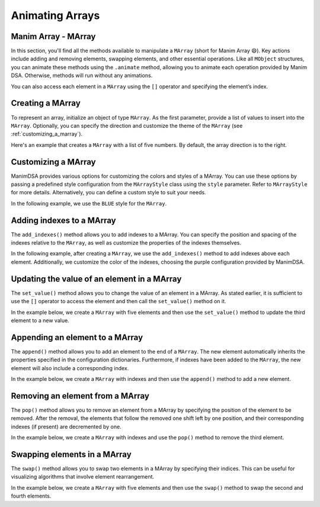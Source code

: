Animating Arrays
================

Manim Array - MArray
--------------------

In this section, you'll find all the methods available to manipulate a ``MArray`` (short for Manim Array 😄).
Key actions include adding and removing elements, swapping elements, and other essential operations. Like all ``MObject`` structures, you can animate these methods using the ``.animate`` method, allowing you to animate each operation provided by Manim DSA.
Otherwise, methods will run without any animations.

You can also access each element in a ``MArray`` using the ``[]`` operator and specifying the element’s index.

Creating a MArray
------------------

To represent an array, initialize an object of type ``MArray``. As the first parameter, provide a list of values to insert into the ``MArray``. Optionally, you can specify the direction and customize the theme of the ``MArray`` (see :ref:`customizing_a_marray`).

Here's an example that creates a ``MArray`` with a list of five numbers. By default, the array direction is to the right.

.. manim:: Creation
    :quality: high

    from manim_dsa import *

    class Creation(Scene):
        def construct(self):
            mArray = MArray([1, 2, 3, 4, 5])
            self.play(Create(mArray))
            self.wait()

.. _customizing_a_marray:

Customizing a MArray
--------------------

ManimDSA provides various options for customizing the colors and styles of a MArray. You can use these options by passing a predefined style configuration from the ``MArrayStyle`` class using the ``style`` parameter. Refer to ``MArrayStyle`` for more details. Alternatively, you can define a custom style to suit your needs.

In the following example, we use the ``BLUE`` style for the ``MArray``.

.. manim:: CustomCreation
    :quality: high

    from manim_dsa import *

    class CustomCreation(Scene):
        def construct(self):
            mArray = MArray(
                [1, 2, 3, 4, 5],
                style=MArrayStyle.BLUE
            )
            self.play(Create(mArray))
            self.wait()

Adding indexes to a MArray
--------------------------

The ``add_indexes()`` method allows you to add indexes to a MArray. You can specify the position and spacing of the indexes relative to the ``MArray``, as well as customize the properties of the indexes themselves.

In the following example, after creating a ``MArray``, we use the ``add_indexes()`` method to add indexes above each element. Additionally, we customize the color of the indexes, choosing the purple configuration provided by ManimDSA.

.. manim:: AddIndexes
    :quality: high

    from manim_dsa import *

    class AddIndexes(Scene):
        def construct(self):
            mArray = (
                MArray(
                    [1, 2, 3, 4, 5],
                    style=MArrayStyle.PURPLE
                )
                .add_indexes()
            )
            self.play(Create(mArray))
            self.wait()


Updating the value of an element in a MArray
--------------------------------------------
The ``set_value()`` method allows you to change the value of an element in a MArray. As stated earlier, it is sufficient to use the ``[]`` operator to access the element and then call the ``set_value()`` method on it.

In the example below, we create a ``MArray`` with five elements and then use the ``set_value()`` method to update the third element to a new value.

.. manim:: SetValue
    :quality: high

    from manim_dsa import *

    class SetValue(Scene):
        def construct(self):
            mArray = (
                MArray(
                    [1, 2, 3, 4, 5],
                    style=MArrayStyle.BLUE
                )
                .add_indexes()
            )
            self.play(Create(mArray))
            self.play(mArray[2].animate.set_value(10))
            self.wait()


Appending an element to a MArray
--------------------------------

The ``append()`` method allows you to add an element to the end of a ``MArray``. The new element automatically inherits the properties specified in the configuration dictionaries. Furthermore, if indexes have been added to the ``MArray``, the new element will also include a corresponding index.

In the example below, we create a ``MArray`` with indexes and then use the ``append()`` method to add a new element.

.. manim:: Append
    :quality: high

    from manim_dsa import *

    class Append(Scene):
        def construct(self):
            mArray = (
                MArray(
                    [1, 2, 3, 4, 5],
                    style=MArrayStyle.BLUE,
                )
                .add_indexes()
            )
            self.play(Create(mArray))
            self.play(mArray.animate.append(6))
            self.wait()

Removing an element from a MArray
---------------------------------

The ``pop()`` method allows you to remove an element from a MArray by specifying the position of the element to be removed. After the removal, the elements that follow the removed one shift left by one position, and their corresponding indexes (if present) are decremented by one.

In the example below, we create a ``MArray`` with indexes and use the ``pop()`` method to remove the third element.

.. manim:: Pop
    :quality: high

    from manim_dsa import *

    class Pop(Scene):
        def construct(self):
            mArray = (
                MArray(
                    [1, 2, 3, 4, 5],
                    style=MArrayStyle.BLUE
                )
                .add_indexes()
            )
            self.play(Create(mArray))
            self.play(mArray.animate.pop(2))
            self.wait()


Swapping elements in a MArray
-----------------------------

The ``swap()`` method allows you to swap two elements in a MArray by specifying their indices. This can be useful for visualizing algorithms that involve element rearrangement.

In the example below, we create a ``MArray`` with five elements and then use the ``swap()`` method to swap the second and fourth elements.

.. manim:: Swap
    :quality: high

    from manim_dsa import *

    class Swap(Scene):
        def construct(self):
            mArray = (
                MArray(
                    [1, 2, 3, 4, 5],
                    style=MArrayStyle.BLUE
                )
                .add_indexes()
            )
            self.play(Create(mArray))
            self.play(mArray.animate.swap(1, 3))
            self.wait()